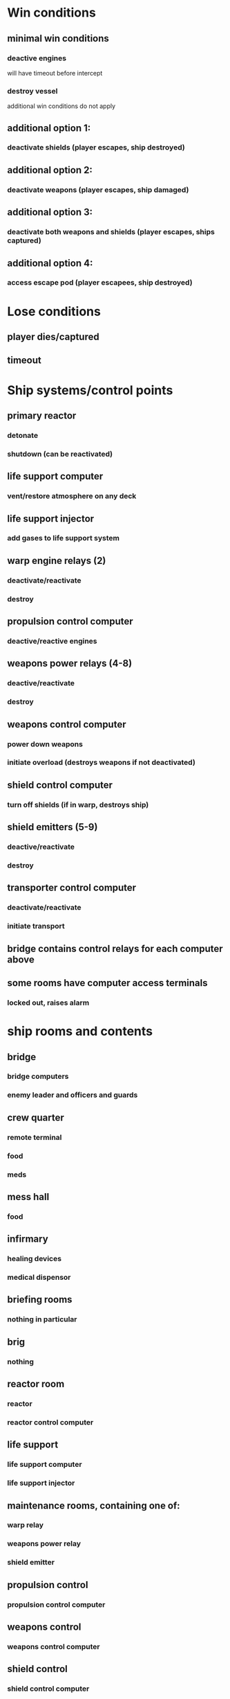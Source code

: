 * Win conditions
** minimal win conditions
*** deactive engines
    will have timeout before intercept
*** destroy vessel
    additional win conditions do not apply
** additional option 1:
*** deactivate shields (player escapes, ship destroyed)
** additional option 2:
*** deactivate weapons (player escapes, ship damaged)
** additional option 3:
*** deactivate both weapons and shields (player escapes, ships captured)
** additional option 4:
*** access escape pod (player escapees, ship destroyed)
* Lose conditions
** player dies/captured
** timeout
* Ship systems/control points
** primary reactor
*** detonate
*** shutdown (can be reactivated)
** life support computer
*** vent/restore atmosphere on any deck
** life support injector
*** add gases to life support system
** warp engine relays (2)
*** deactivate/reactivate
*** destroy
** propulsion control computer
*** deactive/reactive engines
** weapons power relays (4-8)
*** deactive/reactivate
*** destroy
** weapons control computer
*** power down weapons
*** initiate overload (destroys weapons if not deactivated)
** shield control computer
*** turn off shields (if in warp, destroys ship)
** shield emitters (5-9)
*** deactive/reactivate
*** destroy
** transporter control computer
*** deactivate/reactivate
*** initiate transport
** bridge contains control relays for each computer above
** some rooms have computer access terminals
*** locked out, raises alarm
* ship rooms and contents
** bridge
*** bridge computers
*** enemy leader and officers and guards
** crew quarter
*** remote terminal
*** food
*** meds
** mess hall
*** food
** infirmary
*** healing devices
*** medical dispensor
** briefing rooms
*** nothing in particular
** brig
*** nothing
** reactor room
*** reactor
*** reactor control computer
** life support
*** life support computer
*** life support injector
** maintenance rooms, containing one of:
*** warp relay
*** weapons power relay
*** shield emitter
** propulsion control
*** propulsion control computer
** weapons control
*** weapons control computer
** shield control
*** shield control computer
*** 
** transporter room
*** transporter control computer
** armoury
*** weapons
*** explosives
*** armour
** docking bay access
*** rebreathers
*** environment suits
*** escape pod
** storage rooms
*** randomly placed containers
** primary hallways
*** run through centre of ship
*** have turbolifts at set intervals
** maintenance hallways
*** run along outside hull
*** accesses from primary hallways along room edges (but not all) (define?)
*** provide access to:
**** mess hall
**** infirmary
**** brig
**** reactor room
**** life support
**** maintenance rooms
**** all control rooms control
**** docking bay
**** storage rooms
*** have own turbolifts
* character
** inventory
*** 1 weapon slot
*** 6 tools slots (includes explosives, meds, technical implements)
** classes
*** marine
**** assault rifle
**** combat armour
**** recharge for maximum efficiency
*** tech
**** plasma pistol
**** neural relays
*** saboteur
**** plasma pistol
**** explosive charges
* enemies
** types
*** (e)ngineer
**** generally wander at random in rooms
**** will investigate alarms
**** will control terminals
**** will detect sabotage and neural relays
*** (s)oldier
**** generally patrol halls and rooms
*** (m)arine
**** guard bridge
**** respond to major alarms
**** will detect sabotage
*** (o)fficer
**** on bridge
**** will control terminals
*** (l)eader
**** on bridge
**** will control terminals

